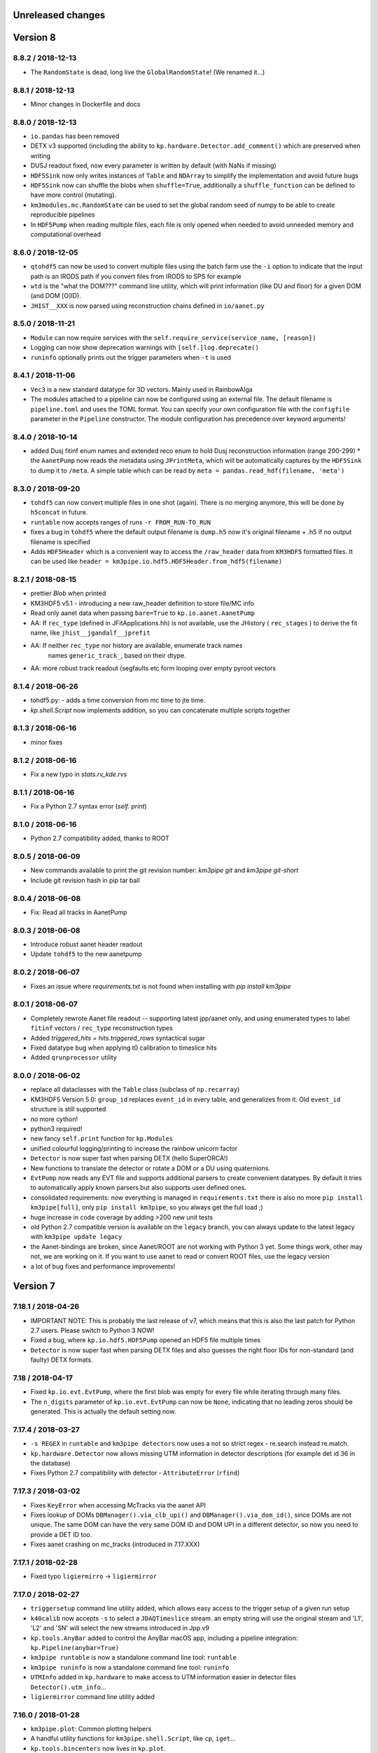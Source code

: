 Unreleased changes
------------------


Version 8
---------
8.8.2 / 2018-12-13
~~~~~~~~~~~~~~~~~~
* The ``RandomState`` is dead, long live the ``GlobalRandomState``!
  (We renamed it...)

8.8.1 / 2018-12-13
~~~~~~~~~~~~~~~~~~
* Minor changes in Dockerfile and docs

8.8.0 / 2018-12-13
~~~~~~~~~~~~~~~~~~
* ``io.pandas`` has been removed
* DETX v3 supported (including the ability to
  ``kp.hardware.Detector.add_comment()`` which are preserved when writing
* DUSJ readout fixed, now every parameter is written by default (with NaNs
  if missing)
* ``HDF5Sink`` now only writes instances of ``Table`` and ``NDArray`` to
  simplify the implementation and avoid future bugs
* ``HDF5Sink`` now can shuffle the blobs when ``shuffle=True``, additionally
  a ``shuffle_function`` can be defined to have more control (mutating).
* ``km3modules.mc.RandomState`` can be used to set the global random seed
  of numpy to be able to create reproducible pipelines
* In ``HDF5Pump`` when reading multiple files, each file is only opened when
  needed to avoid unneeded memory and computational overhead

8.6.0 / 2018-12-05
~~~~~~~~~~~~~~~~~~
* ``qtohdf5`` can now be used to convert multiple files using the batch farm
  use the ``-i`` option to indicate that the input path is an IRODS path if you
  convert files from IRODS to SPS for example
* ``wtd`` is the "what the DOM???" command line utility, which will print
  information (like DU and floor) for a given DOM (and DOM [O]ID).
* ``JHIST__XXX`` is now parsed using reconstruction chains defined in
  ``io/aanet.py``

8.5.0 / 2018-11-21
~~~~~~~~~~~~~~~~~~
* ``Module`` can now require services with the
  ``self.require_service(service_name, [reason])``
* Logging can now show deprecation warnings with ``[self.]log.deprecate()``
* ``runinfo`` optionally prints out the trigger parameters when ``-t`` is used

8.4.1 / 2018-11-06
~~~~~~~~~~~~~~~~~~
* ``Vec3`` is a new standard datatype for 3D vectors. Mainly used in
  RainbowAlga
* The modules attached to a pipeline can now be configured using an external
  file. The default filename is ``pipeline.toml`` and uses the TOML format.
  You can specify your own configuration file with the ``configfile``
  parameter in the ``Pipeline`` constructor.
  The module configuration has precedence over keyword arguments!

8.4.0 / 2018-10-14
~~~~~~~~~~~~~~~~~~
* added Dusj fitinf enum names and extended reco enum to hold Dusj reconstruction information (range 200-299) * the ``AanetPump`` now reads the metadata using ``JPrintMeta``, which will
  be automatically captures by the ``HDF5Sink`` to dump it to ``/meta``.
  A simple table which can be read by ``meta = pandas.read_hdf(filename, 'meta')``

8.3.0 / 2018-09-20
~~~~~~~~~~~~~~~~~~
* ``tohdf5`` can now convert multiple files in one shot (again). There is no
  merging anymore, this will be done by ``h5concat`` in future.
* ``runtable`` now accepts ranges of runs ``-r FROM_RUN-TO_RUN``
* fixes a bug in ``tohdf5`` where the default output filename is ``dump.h5``
  now it's original filename + .h5 if no output filename is specified
* Adds ``HDF5Header`` which is a convenient way to access the ``/raw_header``
  data from ``KM3HDF5`` formatted files.
  It can be used like ``header = km3pipe.io.hdf5.HDF5Header.from_hdf5(filename)``

8.2.1 / 2018-08-15
~~~~~~~~~~~~~~~~~~
* prettier `Blob` when printed
* KM3HDF5 v5.1 - introducing a new raw_header definition to store file/MC info
* Read only aanet data when passing ``bare=True`` to ``kp.io.aanet.AanetPump``
* AA: If ``rec_type`` (defined in JFitApplications.hh) is not available, use the
  JHistory ( ``rec_stages`` ) to derive the fit name, like ``jhist__jgandalf__jprefit``
* AA: If neither ``rec_type`` nor history are available, enumerate track names
   names ``generic_track_``, based on their dtype.
* AA: more robust track readout (segfaults etc form looping over empty pyroot
  vectors

8.1.4 / 2018-06-26
~~~~~~~~~~~~~~~~~~
* tohdf5.py: - adds a time conversion from mc time to jte time.
* `kp.shell.Script` now implements addition, so you can concatenate multiple
  scripts together

8.1.3 / 2018-06-16
~~~~~~~~~~~~~~~~~~
* minor fixes

8.1.2 / 2018-06-16
~~~~~~~~~~~~~~~~~~
* Fix a new typo in `stats.rv_kde.rvs`

8.1.1 / 2018-06-16
~~~~~~~~~~~~~~~~~~
* Fix a Python 2.7 syntax error (`self. print`)

8.1.0 / 2018-06-16
~~~~~~~~~~~~~~~~~~
* Python 2.7 compatibility added, thanks to ROOT

8.0.5 / 2018-06-09
~~~~~~~~~~~~~~~~~~
* New commands available to print the git revision number:
  `km3pipe git` and `km3pipe git-short`
* Include git revision hash in pip tar ball

8.0.4 / 2018-06-08
~~~~~~~~~~~~~~~~~~
* Fix: Read all tracks in AanetPump

8.0.3 / 2018-06-08
~~~~~~~~~~~~~~~~~~

* Introduce robust aanet header readout
* Update ``tohdf5`` to the new aanetpump

8.0.2 / 2018-06-07
~~~~~~~~~~~~~~~~~~
* Fixes an issue where `requirements.txt` is not found when installing
  with `pip install km3pipe`

8.0.1 / 2018-06-07
~~~~~~~~~~~~~~~~~~

* Completely rewrote Aanet file readout -- supporting latest jpp/aanet only,
  and using enumerated types to label ``fitinf`` vectors / ``rec_type`` 
  reconstruction types
* Added `triggered_hits = hits.triggered_rows` syntactical sugar
* Fixed datatype bug when applying t0 calibration to timeslice hits
* Added ``qrunprocessor`` utility


8.0.0 / 2018-06-02
~~~~~~~~~~~~~~~~~~

* replace all dataclasses with the ``Table`` class (subclass of ``np.recarray``)
* KM3HDF5 Version 5.0: ``group_id`` replaces ``event_id`` in every table,
  and generalizes from it. Old ``event_id`` structure is still supported
* no more cython!
* python3 required!
* new fancy ``self.print`` function for ``kp.Modules``
* unified colourful logging/printing to increase the rainbow unicorn factor
* ``Detector`` is now super fast when parsing DETX (hello SuperORCA!)
* New functions to translate the detector or rotate a DOM or a DU using
  quaternions.
* ``EvtPump`` now reads any EVT file and supports additional parsers to
  create convenient datatypes. By default it tries to automatically
  apply known parsers but also supports user defined ones.
* consolidated requirements: now everything is managed in ``requirements.txt``
  there is also no more ``pip install km3pipe[full]``, only ``pip install km3pipe``,
  so you always get the full load ;)
* huge increase in code coverage by adding >200 new unit tests
* old Python 2.7 compatible version is available on the ``legacy`` branch,
  you can always update to the latest legacy with ``km3pipe update legacy``
* the Aanet-bindings are broken, since Aanet/ROOT are not working with
  Python 3 yet. Some things work, other may not, we are working on it.
  If you want to use aanet to read or convert ROOT files, use the legacy
  version
* a lot of bug fixes and performance improvements!


Version 7
---------

7.18.1 / 2018-04-26
~~~~~~~~~~~~~~~~~~~
* IMPORTANT NOTE: This is probably the last release of v7, which means
  that this is also the last patch for Python 2.7 users. Please switch
  to Python 3 NOW!
* Fixed a bug, where ``kp.io.hdf5.HDF5Pump`` opened an HDF5 file multiple times
* ``Detector`` is now super fast when parsing DETX files and also guesses
  the right floor IDs for non-standard (and faulty) DETX formats.

7.18 / 2018-04-17
~~~~~~~~~~~~~~~~~~~
* Fixed ``kp.io.evt.EvtPump``, where the first blob was empty for every file
  while iterating through many files.
* The ``n_digits`` parameter of ``kp.io.evt.EvtPump`` can now be ``None``,
  indicating that no leading zeros should be generated. This is actually
  the default setting now.


7.17.4 / 2018-03-27
~~~~~~~~~~~~~~~~~~~

* ``-s REGEX`` in ``runtable`` and ``km3pipe detectors`` now uses a not so
  strict regex - re.search instead re.match.
* ``kp.hardware.Detector`` now allows missing UTM information in detector
  descriptions (for example det id 36 in the database)
* Fixes Python 2.7 compatibility with detector - ``AttributeError`` (``rfind``)


7.17.3 / 2018-03-02
~~~~~~~~~~~~~~~~~~~

* Fixes ``KeyError`` when accessing McTracks via the aanet API
* Fixes lookup of DOMs ``DBManager().via_clb_upi()`` and
  ``DBManager().via_dom_id()``, since DOMs are not unique. The same DOM can
  have the very same DOM ID and DOM UPI in a different detector, so now you
  need to provide a DET ID too.
* Fixes aanet crashing on mc_tracks (introduced in 7.17.XXX)


7.17.1 / 2018-02-28
~~~~~~~~~~~~~~~~~~~
* Fixed typo ``ligiermirro`` -> ``ligiermirror``


7.17.0 / 2018-02-27
~~~~~~~~~~~~~~~~~~~
* ``triggersetup`` command line utility added, which allows easy access to
  the trigger setup of a given run setup
* ``k40calib`` now accepts ``-s`` to select a ``JDAQTimeslice`` stream.
  an empty string will use the original stream and 'L1', 'L2' and 'SN' will 
  select the new streams introduced in Jpp v9
* ``kp.tools.AnyBar`` added to control the AnyBar macOS app, including a
  pipeline integration: ``kp.Pipeline(anybar=True)``
* ``km3pipe runtable`` is now a standalone command line tool: ``runtable``
* ``km3pipe runinfo`` is now a standalone command line tool: ``runinfo``
* ``UTMInfo`` added in ``kp.hardware`` to make access to UTM information easier
  in detector files ``Detector().utm_info``...
* ``ligiermirror`` command line utility added


7.16.0 / 2018-01-28
~~~~~~~~~~~~~~~~~~~

* ``km3pipe.plot``: Common plotting helpers
* A handful utility functions for ``km3pipe.shell.Script``, like ``cp``,
  ``iget``...
* ``kp.tools.bincenters`` now lives in ``kp.plot``. 
* ``kp.db.DBManager.trigger_setup`` can now retrieve trigger setups for a given
  OID
* Add ``n_digits`` option in ``kp.io.evt.EvtPump`` for file number index
  when iterating over multiple files.
* ``kp.math`` has some helpers for bootstrapping confidence intervals
  when fitting probability distributions via max LLH (in scipy.stats)
* Docs: move statistics examples to own section, show some distribution fits

7.15.0 / 2018-01-19
~~~~~~~~~~~~~~~~~~~
* ``TimeslicePump`` now supports the readout of any stream ("L0", "L1", "SN"...)
* Minor bugfixes (km3pipe has no attribute named hardware...)

7.14.3 / 2018-01-17
~~~~~~~~~~~~~~~~~~~
* add loguniform distribution (``kp.math``)
* add contextmanager for pumps (``with HDF5Pump(fname) as h5: print(h5[0])``)
* clean up makefile / installer docs
* debug compilation/makefile issues

7.14.1 / 2018-01-09
~~~~~~~~~~~~~~~~~~~
* Windows compatible version of `sys.peak_memory`. KM3Pipe should now compile
  and work under windows...
* fix issues with hit indexing when merging multiple h5 files

7.14.0 / 2017-12-22
~~~~~~~~~~~~~~~~~~~
* ``core.pyx`` and ``tools.pyx`` have been "depyxed"
* ``Calibration.apply**`` (should) always returns the hits
* ``Module.finish`` (and thus the pipeline!) actually return something now!
* ``Calibration`` shortcut removed from ``km3pipe``, so now  you have to use
  ``from km3pipe.calib import Calibration`` or just ``kp.calib.Calibration``
  if you ``importe km3pipe as kp``.
  This change was needed to be able to import __km3pipe__ in Julia.
* ``kp.io.hdf5.HDF5Pump`` now accepts the path of a boolean cut mask,
  e.g. ``cut_mask='/pid/survives_precut'``. If the bool mask is false, the 
  event is skipped.

7.13.2 / 2017-12-11
~~~~~~~~~~~~~~~~~~~
* makefile tuning
* linalg tuning (innerprod_1d etc)
* pandas mc utils simplification (`is_neutrino` takes Series, not DataFrame, etc)

7.13.2 / 2017-12-10
~~~~~~~~~~~~~~~~~~~
* add a makefile
* flake8 all the things
* make compatible for upcoming numpy 1.14
* add ``nb2shpx`` util for notebook -> sphinx gallery exampe
* some pandas bits and bobs


7.13.0 / 2017-12-07
~~~~~~~~~~~~~~~~~~~
* Improved CLB raw data readout
* Pipelines now return a ``finish blob`` which contains the return values
  of each modules finish method (this is for Tommaso)
* ``TimesliceParser`` now reads all timeslice streams (L0, L1, L2, SN)
* ``TimesliceParser`` now returns the blob even if it was not able to parse
  the data
* ``TMCHRepump`` now has an iterator interface
* Fixed bug in ``StreamDS`` where it tried to create a session in Lyon and
  failed. Now it uses the permanent session which was created by Cristiano
* Some smaller bugfixes and name-consistency-changes

7.12.1 / 2017-11-28
~~~~~~~~~~~~~~~~~~~
* ``kp.math``: ``zenith, azimuth, phi, theta`` now follow the correct 
  km3net definitions (finally)
* JFit pump now follows multipump paradigm
* improved logging in IO

7.12.0 / 2017-11-24
~~~~~~~~~~~~~~~~~~~
* Added preliminary ``kp.io.jpp.FitPump``, which reads ``JFit`` objects. 
  However, it does not yet read the ``fitinf`` vector, yet.
* ``Calibration`` moved to ``kp.calib``, since core.pyx was Cython and numba
  does not like cython files.
* ``streamds`` now requires the ``get`` command to retrieve info on command
  line
* ``streamds`` can now upload to runsummary tables
* remove obsolete ``kp.dev`` (now resides in ``kp.tools``
* fixes EOF hang in ``kp.io.daq.TMCHRepump``

7.11.0 / 2017-11-12
~~~~~~~~~~~~~~~~~~~
* Hotfix of the SummaryslicePump (rates/fifos/hrvs reference issue)
* ``Geometry`` has been renamed to ``Calibration``
* aanetpump now does not convert MC times by default

7.10.0 / 2017-11-07
~~~~~~~~~~~~~~~~~~~
* JPPPump removed
* New ``k40calib`` command line tool to calibrate DOMs using the K40
  method
* ``TimeslicePump`` and ``SummaryslicePump`` now add meta information about
  the slices to the blob: ``blob['TimesliceInfo']`` and 
  ``blob['SummarysliceInfo']``
* ``SummaryslicePump`` now reads out FIFO status and HRV for each PMT
* ``kp.shell.qsub()`` can be used to submit jobs to SGE clusters

7.9.1 / 2017-11-01
~~~~~~~~~~~~~~~~~~
* Massiv(!) speedup of the JPP timeslice pump (factor 3 to 4), now only about
  8% slower compared to raw JPP readout. We are at the I/O limit of ROOT ;)
* ``DTypeAttr`` now allows adding of additional fields to the numpy array
  using the ``.append_fields`` method.
* merge ``kp.dev`` into ``kp.tools``

7.9.0 / 2017-10-27
~~~~~~~~~~~~~~~~~~
* New command line utility to plot the trigger contributions: ``triggermap``
* fix wrong spaceangle computation (duh!)
* KM3HDF5 Version 4.4 (minimum 4.1): RawHit time is now int32 =
  instead of float32 and CRawHit*.time/CMcHit*.time is float64
  fixes bugs which occured due to precision loss for large hit times

7.8.1 / 2017-10-23
~~~~~~~~~~~~~~~~~~
* Fixes the ``io.jpp.EventPump`` to use ``RawHitSeries``

7.8.0 / 2017-10-23
~~~~~~~~~~~~~~~~~~
* A preliminary version of ``SummaryslicePump``
* A new pump for JPP events has been added: ``io.jpp.EventPump``. This will
  replace the ``JPPPump`` soon.
* several changes to km3modules.k40 to improve the calibration procedure


7.7.1 / 2017-10-12
~~~~~~~~~~~~~~~~~~
* (aanet/tohd5) run id is now read from header, per default; if that fails
  (or the flag ``--ignore-run-id-from-header`` is set, fall back to
  the ``event.run_id``

7.7.0 / 2017-10-11
~~~~~~~~~~~~~~~~~~
* (aanet/tohd5) new option to read run ID from header, not event.
  in old versions of JTE, the event.run_id is overwritten with the default, 1.
* there is now a new command line utility called ``streamds`` for non-pythonistas
* The new ``km3pipe.ahrs`` now contains AHRS calibration routines


7.6.1 / 2017-10-09
~~~~~~~~~~~~~~~~~~
* ``HDF5Sink`` now uses the new ``HDF5MetaData`` class two write more verbose
  metadata to the files (e.g. file conversion parameters)
  HDF5 metadata now contains much more information; e.g. if the mc hit time
  correction was applied, the aa-format, whether jppy was used etc
* introduce "services" to the pipeline model. these are addressed via the
  ``expose`` method
* aa/gand: fix up-vs-downgoing normalisation (now difference over sum)
* fix automatic JTE/MC time conversion
* fix the check if mc time correction needs to be applied
* ``h5tree`` CLI util, to print just the structure + nevents + nrows.
  less verbose than ``ptdump``
* KM3HDF5 4.3: introduce richer metadata

7.5.5 / 2017-09-27
~~~~~~~~~~~~~~~~~~
* Option to Ignore hits in pumps
* fix aanet fitinf enum

7.5.4 / 2017-09-25
~~~~~~~~~~~~~~~~~~
* fix aanet (optional) 4-element event.weight vector readout. the weights
  can now be read again :-)
* Use mc_t to detect if MC time conversion (from JTE to MC time) should be
  applied. Should be more reliable since some MC could use positive DET_ID
  which should only be used for real data

7.5.3 / 2017-09-23
~~~~~~~~~~~~~~~~~~
* Fixed bug which converted MC times in real data. Now it checks for a
  positive DET_ID and does not convert (even if told so...)
* Fixes zt-plot, which did not use the newly implemented datatypes

7.5.2 / 2017-09-22
~~~~~~~~~~~~~~~~~~
* fixed bug in math.spatial_angle (zenith vs latitude)
* (aanet) jgandalf_new now computes a ton of fit-spread-related metrics (updated in tohdf5 help string, too)
* added usage warning to math.azimuth. for rest-of-world compatible coordinates, use KM3Astro
* accept coords in polygon containment (contains_xy)

7.5.1 / 2017-09-19
~~~~~~~~~~~~~~~~~~
* The AANetPump now automatically converts hit times from JTE time to MC time.
  This should be now the default behaviour for all pumps.
* ``tohdf5`` now has the option to ``--do-not-correct-mc-times`` in case
  the automatic conversion from JTE to MC hit time is not wanted
* HDF5 version updated to 4.2 due to the new handling of JTE/MC times.
  It is however backwards compatible to 4.1.
* Freezes six-dependency to version 1.10 as the metaclass stuff for
  Python 2 is broken in 1.11

7.5.0 / 2017-09-14
~~~~~~~~~~~~~~~~~~
* Adds sorting for ``***Series``` and other `DTypeAttr` subclasses.

7.4.2 / 2017-09-11
~~~~~~~~~~~~~~~~~~
* Numpy style slicing for ``***Series``
* skip aanet header, optionally

7.4.1 / 2017-08-28
~~~~~~~~~~~~~~~~~~
* minor fixes for i3 files + old aanet
* Add arrival timestamp to controlhost Prefix

7.4.0 / 2017-08-18
~~~~~~~~~~~~~~~~~~
* Introduces ``StreamDS`` in ``km3pipe.db`` which allows easy access to all
  streamds tables

7.3.2 / 2017-08-08
~~~~~~~~~~~~~~~~~~
* add ``i3shower2hdf5`` CLI util for converting orcadusj files
* add ``kp.math.space_angle``

7.3.1 / 2017-08-02
~~~~~~~~~~~~~~~~~~
* add ``i3toroot`` and ``i3root2hdf5`` CLI utils for converting I3 files
* drop deprecated ``h5tree``, from ``km3pipe.utils`` (use ``ptdump`` instead)
* drop deprecated ``km3pipe.io.hdf5.H5Mono``
* read aanet ``mc_id = evt.frame_index - 1``

7.2.5 / 2017-07-20
~~~~~~~~~~~~~~~~~~
* drop ``read_hdf5`` and ``GenericPump`` from top level module import
  (would make pytables a hard requirement)

7.2.3 / 2017-07-19
~~~~~~~~~~~~~~~~~~
* No more error messages in ``Detector`` or ``Geometry`` (which uses
  ``Detector``) when reading in corrupt DETX with negative line ids.
* Fixes "TypeError: data type not understood" for Geometry.apply
* Various fixes to support the new HitSeries format (e.g. for RainbowaAlga2)
* New styles
* SciPy histogram showoff by Moritz
* Minor updates in docs
* Skeleton for future project bootstrap

7.2.2 / 2017-07-11
~~~~~~~~~~~~~~~~~~
* ``AANetPump`` now parses the full header and ``HDF5Pump`` writes it to
  /header as attributes

7.2.1 / 2017-07-11
~~~~~~~~~~~~~~~~~~
* Fixes ``HDF5Pump`` for Python3

7.2.0 / 2017-07-11
~~~~~~~~~~~~~~~~~~
* KM5HDF5 v4.1 now have DU and Floor information when calibrating
* Added 5 last lines in: daq.py - TMCHdata for reading the monitoring file

7.1.1 / 2017-07-11
~~~~~~~~~~~~~~~~~~
* Fixed bug with aanet pump

7.1.0 / 2017-07-11
~~~~~~~~~~~~~~~~~~
* Increased performance for Geometry.apply
* Changed type of time to float in ``RawHitSeries``
* Introducing ``CRawHitSeries`` and ``CMcHitSeries`` which represent calibrated
  hit series
* New command line argument to apply geometry/time calibration to an HDF5 file
  usage: ``calibrate DETXFILE HDF5FILE``

7.0.0 / 2017-07-09
~~~~~~~~~~~~~~~~~~
* New KM3HDF5 version 4.0
* HDF5Pump now creates ``RawHitSeries``. The other pumps will be updated too.
* ``Geometry.apply()`` will return ``HitSeries`` if a ``RawHitSeries`` instance
  is the input.
* Several bug fixes and speedups.

Version 6
---------

6.9.2 / 2017-07-06
~~~~~~~~~~~~~~~~~~
* Hotfix
* HDF5 version was accidentally set to 4.3 in km3pipe v6.9.1, now it is 3.4
* minor change in EvtPump

6.9.1 / 2017-07-04
~~~~~~~~~~~~~~~~~~
* Last version freeze before 7.0
* Fix event_id and run_id
* add ``MCHitSeries`` to represent Monte Carlo hitseries
* add ``MCTrackSeries`` to represent Monte Carlo trackseries
* add ``MCHit`` to represent Monte Carlo hits
* add ``MCTrack`` to represent Monte Carlo tracks
* add run id to event_info

6.9.0 / 2017-07-03
~~~~~~~~~~~~~~~~~~
* add ``TMCHRepump`` to replay IO_MONIT dumps
* add ``RawHitSeries`` to represent uncalibrated hitseries
* use ``RawHitSeries`` and nested structure in HDF5 files when converting
  from aanet
* HDF5 version changed from to 3.3. Only the hits-readout is affected though!
  DST, reco and track readout were not changed and should be compatible
  down to 3.0

6.8.2 / 2017-06-20
~~~~~~~~~~~~~~~~~~
* add option to create default config file
* fix wrong readout in `io.root.get_hist3d`

6.8.1 / 2017-06-15
~~~~~~~~~~~~~~~~~~
- DOI citation added
- tohdf5: aa pump: make zed correction (mc tracks) optional

6.8.0 / 2017-06-13
~~~~~~~~~~~~~~~~~~
* minor bugfixes
* git repository changed, ``km3pipe update develop`` is broken for
  all versions below 6.8.0

6.7.1 / 2017-06-08
~~~~~~~~~~~~~~~~~~
* ControlHost improvements
* Change ``every`` behavior in pipeline
* h5chain multifile fix

6.7.0 / 2017-05-08
~~~~~~~~~~~~~~~~~~
* ``totmonitor`` command line utility added
* bump library versions (scipy >=0.19)

6.6.6 / 2017-04-03
~~~~~~~~~~~~~~~~~~
* change blosc compression -> zlib compression
* add corsika evt tag reader (seamuon/seaneutrino)

6.5.5 / 2017-03-29
~~~~~~~~~~~~~~~~~~
* fix decoding issues in EvtPump

6.5.4 / 2017-03-21
~~~~~~~~~~~~~~~~~~
* fix aanet mc_tracks usr backwards compat

6.5.3 / 2017-03-21
~~~~~~~~~~~~~~~~~~
* Show initialisation time for pipeline and modules.
* Doc update / more examples
* aanet: fix ``mc_tracks.usr`` readout (use ``.getusr()``)

6.5.2 / 2017-03-12
~~~~~~~~~~~~~~~~~~
* Support for KM3PIPE_DEBUG env variable to enable line tracing (set it to 1)

6.5.1 / 2017-03-12
~~~~~~~~~~~~~~~~~~
* Fixed Cython/numpy dependency, now they should install automatically.

6.5.0 / 2017-03-11
~~~~~~~~~~~~~~~~~~
* remove astro stuff, move to git.km3net.de/moritz/km3astro
* fixed HDF5 version warning
* some cleanup in __init__.pys, so be prepared to change some import statements
  * split up tools into tools/math/sys/dev/time/mc
  * stuff under km3modules is now in km3modules.common


6.4.4 / 2017-02-27
~~~~~~~~~~~~~~~~~~
* h5concat (multi-h5-to-h5) deprecated because buggy. Going to drop all
  event_id for 7.0 (for now use ptconcat
* Clean up setup.py

6.4.3 / 2017-02-22
~~~~~~~~~~~~~~~~~~
* Fix pyroot segfault when reading aanet header

6.4.2 / 2017-02-21
~~~~~~~~~~~~~~~~~~
* Fix aanet header
* style update

6.4.1 / 2017-02-16
~~~~~~~~~~~~~~~~~~
* API doc fixes
* add missing requirements to setup.py
* minor py2/py3 compat fix

6.4.0 / 2017-02-08
~~~~~~~~~~~~~~~~~~
* K40 calibration module from Jonas!
* Pushover client! Push messages to your mobile phone or computer via
  ``pushover the message you want``.
* Minor bugfixes

6.3.0 / 2017-01-21
~~~~~~~~~~~~~~~~~~
* Introduces `BinaryStruct` which makes handling binary data much more easier.
* `Cuckoo` now allows args and kwargs to be passed to the callback function.
* km3modules.plot module added including a unified DOM plotter
* km3modules.fit module added including k40 coincidence fit

6.2.2 / 2017-01-19
~~~~~~~~~~~~~~~~~~
* add ``rundetsn`` cmd tool

6.2.1 / 2017-01-17
~~~~~~~~~~~~~~~~~~
* Use numpy-style imports
* AanetPump: Don't use `evt.id` for event_id by default, until we all agree on it

6.2.0 / 2017-01-16
~~~~~~~~~~~~~~~~~~
* The DB client now automatically uses the production cookie on Lyon.
  No need to deal with session requests anymore...
* New command line utility to download runs from iRODS: `km3pipe retrieve ...`
* Integrates the controlhost package

6.1.1 / 2017-01-12
~~~~~~~~~~~~~~~~~~
* H5Chain now is just a Multifile pd.HDFStore
* `prettyln` for nicely formatted headers
* Online DAQ readout is now Python3 proof

6.1.0 / 2017-01-02
~~~~~~~~~~~~~~~~~~
* H5Pump now supports multiple files
* h5concat util for concatenating multiple H5 files

6.0.4 / 2016-12-21
~~~~~~~~~~~~~~~~~~
* fix: H5Sink in py3 actually creates indextables + closes file now
* HDF5 3.1: Change compression to BLOSC, fallback to zlib
* MergeDF module
* Easier access to seconds in timer

6.0.3
~~~~~
* Fix Dataclass + IO conversion signatures towards consistency
* Ask for requesting new DB session when session expired.

6.0.2
~~~~~
* Make blob ordered by default + actually use it in the pumps.

6.0.1
~~~~~
* FIX freeze numpy version

6.0.0 2016-11-29
~~~~~~~~~~~~~~~~
* change all bool dataclasses to int
* add new fields to event_info: livetime_sec, n_evs_gen, n_files_gen
* update KM3HDF -> v3

Version 5
---------

5.5.3 / 2016/11/28
~~~~~~~~~~~~~~~~~~
* Add fix_event_id option to h5pump

5.5.2 / 2016-11-24
~~~~~~~~~~~~~~~~~~
* Updated docs

5.5.1 / 2016-11-24
~~~~~~~~~~~~~~~~~~
* Cuckoo now can be called directly
* CHPump uses Cuckoo for log.warn to avoid spamming in case of
  high network traffic
* DOM class to represent DOMs retrieved by the DBManager

5.5 / 2016-11-18
~~~~~~~~~~~~~~~~
* New ``KM3DataFrame + KM3Array`` dataclasses, np/pandas subclasses + metadata
* replaced ``ArrayTaco`` with ``KM3Array``
* ``H5Mono`` pump to read HDF5 with flat table structure

5.4 / 2016-11-08
~~~~~~~~~~~~~~~~
* Add a bunch of useful km3modules

5.3.3 / 2016-11-04
~~~~~~~~~~~~~~~~~~
* Fix time calib application

5.3.2 / 2016-11-03
~~~~~~~~~~~~~~~~~~
* add preliminary bootstrap script

5.3.0 / 2016-11-03
~~~~~~~~~~~~~~~~~~
* Detector.dom_positions now returns an OrderedDict instead of a list
* Cache DOM positions in Detector
* pld3 function in tools, to calculate point-line-distance in 3d

5.2.2 / 2016-10-26
~~~~~~~~~~~~~~~~~~
* Fixes Cython dependency
* ``kp.io.pandas.H5Chain`` now returns N _events_, not _rows_

5.2.0 / 2016-10-25
~~~~~~~~~~~~~~~~~~
* Introduce ``configure`` method in ``Module``, so you no longer need to
  override ``__init__`` and call ``super``. You can, though ;)

5.1.5 / 2016-10-24
~~~~~~~~~~~~~~~~~~
* DB/Dataclass bugfixes

5.1.2 / 2016-10-20
~~~~~~~~~~~~~~~~~~
* Unify Reco + Wrapper dataclass. Reco(map, dtype) -> ArrayTaco.from_dict()
* add ``to='pandas'`` option to ``Dataclass.serialise()``
* Tweak internal array/dataframe handling

5.1.0 / 2016-10-20
~~~~~~~~~~~~~~~~~~
* ...

5.0.0 / 2016-10-18
~~~~~~~~~~~~~~~~~~
* Major dataclass refactor:
  * hits now always have pos_x, .., dir_y, .., t0
  * completely flat hit datastructure

Version 4
---------

4.9.0 / 2016-10-14
~~~~~~~~~~~~~~~~~~
* New plot style handling and new styles: talk, poster, notebook
  (load them using `km3pipe.style.use(...)`)
  Just like in previous versions: `import km3pipe.style` will load
  the default style.

4.8.3 / 2016-10-13
~~~~~~~~~~~~~~~~~~
* Fixes t0 application in HitSeries

4.8.2 / 2016-10-13
~~~~~~~~~~~~~~~~~~
* Fixes geometry application in HitSeries

4.8.1 / 2016-10-12
~~~~~~~~~~~~~~~~~~
* Forcing matplotlib 2.0.0b4 as dependency. Don't blame us!
* New unified style for all plots, using `import km3pipe.style`
* aanet / jgandalf: write zeroed row if no track in event
* fix string handling in H5 attributes

4.8.0 / 2016-10-11
~~~~~~~~~~~~~~~~~~
* Group frames in summary slices under /timeslices/slice_id/frame_id
  when using ``tohdf5 -j -s FILE.root``
* ``hdf2root`` is now it's own command
* ``tohdf5`` and ``hdf2root`` no longer ``km3pipe`` CLI subcommands
* Use zlib instead of blosc for compatibility reasons
* add CLI option to make DB connection non-permanent
* ``tohdf5`` / ``GenericPump`` now supports multiple input files for aanet files

4.7.1 / 2016-09-29
~~~~~~~~~~~~~~~~~~
* Improved documentation
* Fixed event_id indexing for the /hits table in HDF5
* root sub-package added (via rootpy)
* Added arguments to allow optional parsing of L0 data and summaryslices
  when using the JPPPump
* New command line utility to convert to HDF5: ``tohdf5``

4.7.0 / 2016-09-25
~~~~~~~~~~~~~~~~~~
* Adds summary slice readout support via jppy
* Introducing astro package
* Use BLOSC compression library for HDF5

4.6.0
~~~~~
* ...

4.5.1
~~~~~
* Bugfixes

4.5.0
~~~~~
* Full L0 readout support via ``JPPPump``

4.4.1
~~~~~
* Bugfixes

4.4.0
~~~~~
* JEvt/JGandalf support
* Minor HDF5 Improvements

4.3.0
~~~~~
* Introduces HDF5 format versioning

4.2.2
~~~~~
* Bugfixes

4.2.1
~~~~~
* Bugfixes

4.2.0
~~~~~
* ...

4.1.2
~~~~~
* Bugfixes

4.1.1 / 2016-08-09
~~~~~~~~~~~~~~~~~~
* Bugfixes

4.1.0 / 2016-08-04
~~~~~~~~~~~~~~~~~~
* Ability to use simple functions as modules
